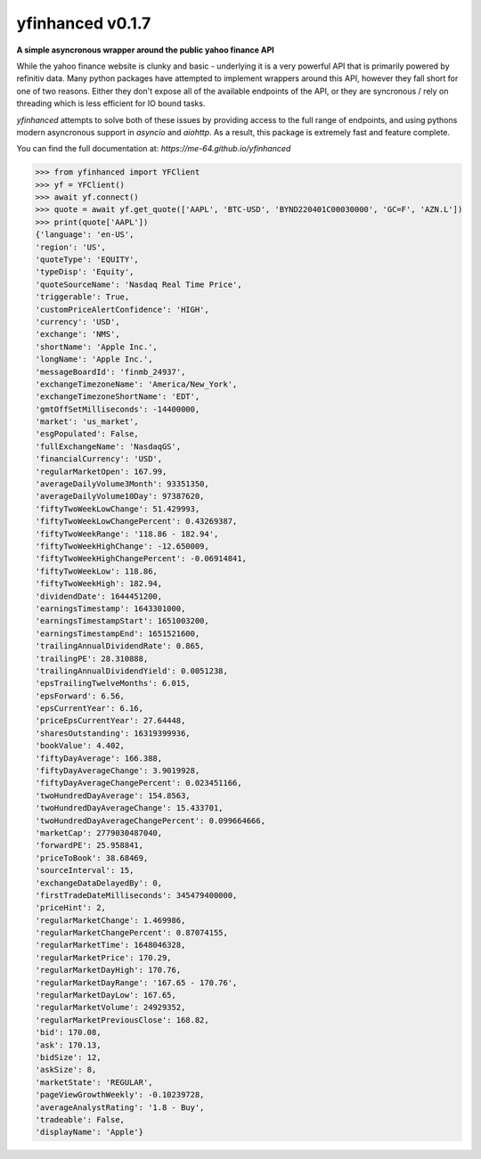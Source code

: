 yfinhanced v0.1.7
===============================================================================

**A simple asyncronous wrapper around the public yahoo finance API**

While the yahoo finance website is clunky and basic - underlying it is a very
powerful API that is primarily powered by refinitiv data. Many python packages
have attempted to implement wrappers around this API, however they fall short
for one of two reasons. Either they don't expose all of the available endpoints
of the API, or they are syncronous / rely on threading which is less efficient
for IO bound tasks.

*yfinhanced* attempts to solve both of these issues by providing access to the
full range of endpoints, and using pythons modern asyncronous support in
*asyncio* and *aiohttp*. As a result, this package is extremely fast and
feature complete.

You can find the full documentation at: `https://me-64.github.io/yfinhanced`

.. code-block:: python3

    >>> from yfinhanced import YFClient
    >>> yf = YFClient()
    >>> await yf.connect()
    >>> quote = await yf.get_quote(['AAPL', 'BTC-USD', 'BYND220401C00030000', 'GC=F', 'AZN.L'])
    >>> print(quote['AAPL'])
    {'language': 'en-US',
    'region': 'US',
    'quoteType': 'EQUITY',
    'typeDisp': 'Equity',
    'quoteSourceName': 'Nasdaq Real Time Price',
    'triggerable': True,
    'customPriceAlertConfidence': 'HIGH',
    'currency': 'USD',
    'exchange': 'NMS',
    'shortName': 'Apple Inc.',
    'longName': 'Apple Inc.',
    'messageBoardId': 'finmb_24937',
    'exchangeTimezoneName': 'America/New_York',
    'exchangeTimezoneShortName': 'EDT',
    'gmtOffSetMilliseconds': -14400000,
    'market': 'us_market',
    'esgPopulated': False,
    'fullExchangeName': 'NasdaqGS',
    'financialCurrency': 'USD',
    'regularMarketOpen': 167.99,
    'averageDailyVolume3Month': 93351350,
    'averageDailyVolume10Day': 97387620,
    'fiftyTwoWeekLowChange': 51.429993,
    'fiftyTwoWeekLowChangePercent': 0.43269387,
    'fiftyTwoWeekRange': '118.86 - 182.94',
    'fiftyTwoWeekHighChange': -12.650009,
    'fiftyTwoWeekHighChangePercent': -0.06914841,
    'fiftyTwoWeekLow': 118.86,
    'fiftyTwoWeekHigh': 182.94,
    'dividendDate': 1644451200,
    'earningsTimestamp': 1643301000,
    'earningsTimestampStart': 1651003200,
    'earningsTimestampEnd': 1651521600,
    'trailingAnnualDividendRate': 0.865,
    'trailingPE': 28.310888,
    'trailingAnnualDividendYield': 0.0051238,
    'epsTrailingTwelveMonths': 6.015,
    'epsForward': 6.56,
    'epsCurrentYear': 6.16,
    'priceEpsCurrentYear': 27.64448,
    'sharesOutstanding': 16319399936,
    'bookValue': 4.402,
    'fiftyDayAverage': 166.388,
    'fiftyDayAverageChange': 3.9019928,
    'fiftyDayAverageChangePercent': 0.023451166,
    'twoHundredDayAverage': 154.8563,
    'twoHundredDayAverageChange': 15.433701,
    'twoHundredDayAverageChangePercent': 0.099664666,
    'marketCap': 2779030487040,
    'forwardPE': 25.958841,
    'priceToBook': 38.68469,
    'sourceInterval': 15,
    'exchangeDataDelayedBy': 0,
    'firstTradeDateMilliseconds': 345479400000,
    'priceHint': 2,
    'regularMarketChange': 1.469986,
    'regularMarketChangePercent': 0.87074155,
    'regularMarketTime': 1648046328,
    'regularMarketPrice': 170.29,
    'regularMarketDayHigh': 170.76,
    'regularMarketDayRange': '167.65 - 170.76',
    'regularMarketDayLow': 167.65,
    'regularMarketVolume': 24929352,
    'regularMarketPreviousClose': 168.82,
    'bid': 170.08,
    'ask': 170.13,
    'bidSize': 12,
    'askSize': 8,
    'marketState': 'REGULAR',
    'pageViewGrowthWeekly': -0.10239728,
    'averageAnalystRating': '1.8 - Buy',
    'tradeable': False,
    'displayName': 'Apple'}


